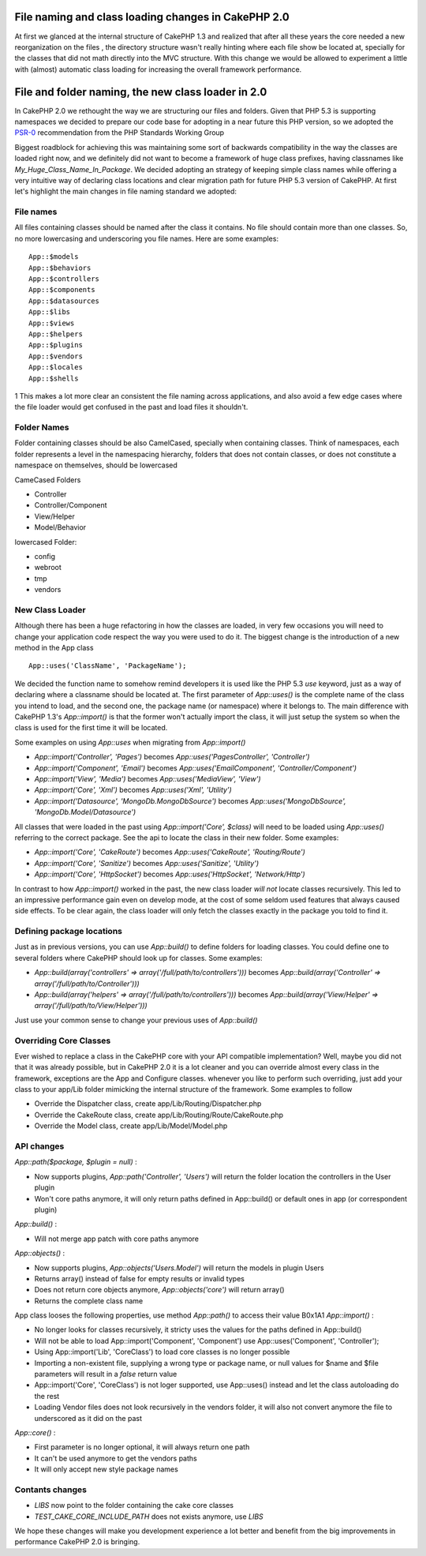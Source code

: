 File naming and class loading changes in CakePHP 2.0
====================================================

At first we glanced at the internal structure of CakePHP 1.3 and
realized that after all these years the core needed a new
reorganization on the files , the directory structure wasn't really
hinting where each file show be located at, specially for the classes
that did not math directly into the MVC structure. With this change we
would be allowed to experiment a little with (almost) automatic class
loading for increasing the overall framework performance.


File and folder naming, the new class loader in 2.0
===================================================

In CakePHP 2.0 we rethought the way we are structuring our files and
folders. Given that PHP 5.3 is supporting namespaces we decided to
prepare our code base for adopting in a near future this PHP version,
so we adopted the `PSR-0`_ recommendation from the PHP Standards Working Group

Biggest roadblock for achieving this was maintaining some sort of
backwards compatibility in the way the classes are loaded right now,
and we definitely did not want to become a framework of huge class
prefixes, having classnames like `My_Huge_Class_Name_In_Package`. We
decided adopting an strategy of keeping simple class names while
offering a very intuitive way of declaring class locations and clear
migration path for future PHP 5.3 version of CakePHP. At first let's
highlight the main changes in file naming standard we adopted:


File names
----------

All files containing classes should be named after the class it
contains. No file should contain more than one classes. So, no more
lowercasing and underscoring you file names. Here are some examples:

::

    App::$models
    App::$behaviors
    App::$controllers
    App::$components
    App::$datasources
    App::$libs
    App::$views
    App::$helpers
    App::$plugins
    App::$vendors
    App::$locales
    App::$shells

1
This makes a lot more clear an consistent the file naming across
applications, and also avoid a few edge cases where the file loader
would get confused in the past and load files it shouldn't.


Folder Names
------------

Folder containing classes should be also CamelCased, specially when
containing classes. Think of namespaces, each folder represents a
level in the namespacing hierarchy, folders that does not contain
classes, or does not constitute a namespace on themselves, should be
lowercased

CameCased Folders

+ Controller
+ Controller/Component
+ View/Helper
+ Model/Behavior

lowercased Folder:

+ config
+ webroot
+ tmp
+ vendors



New Class Loader
----------------

Although there has been a huge refactoring in how the classes are
loaded, in very few occasions you will need to change your application
code respect the way you were used to do it. The biggest change is the
introduction of a new method in the App class

::

    App::uses('ClassName', 'PackageName');

We decided the function name to somehow remind developers it is used
like the PHP 5.3 `use` keyword, just as a way of declaring where a
classname should be located at. The first parameter of `App::uses()`
is the complete name of the class you intend to load, and the second
one, the package name (or namespace) where it belongs to. The main
difference with CakePHP 1.3's `App::import()` is that the former won't
actually import the class, it will just setup the system so when the
class is used for the first time it will be located.

Some examples on using `App::uses` when migrating from `App::import()`

+ `App::import('Controller', 'Pages')` becomes
  `App::uses('PagesController', 'Controller')`
+ `App::import('Component', 'Email')` becomes
  `App::uses('EmailComponent', 'Controller/Component')`
+ `App::import('View', 'Media')` becomes `App::uses('MediaView',
  'View')`
+ `App::import('Core', 'Xml')` becomes `App::uses('Xml', 'Utility')`
+ `App::import('Datasource', 'MongoDb.MongoDbSource')` becomes
  `App::uses('MongoDbSource', 'MongoDb.Model/Datasource')`

All classes that were loaded in the past using `App::import('Core',
$class)` will need to be loaded using `App::uses()` referring to the
correct package. See the api to locate the class in their new folder.
Some examples:

+ `App::import('Core', 'CakeRoute')` becomes `App::uses('CakeRoute',
  'Routing/Route')`
+ `App::import('Core', 'Sanitize')` becomes `App::uses('Sanitize',
  'Utility')`
+ `App::import('Core', 'HttpSocket')` becomes `App::uses('HttpSocket',
  'Network/Http')`

In contrast to how `App::import()` worked in the past, the new class
loader *will not* locate classes recursively. This led to an
impressive performance gain even on develop mode, at the cost of some
seldom used features that always caused side effects. To be clear
again, the class loader will only fetch the classes exactly in the
package you told to find it.


Defining package locations
--------------------------

Just as in previous versions, you can use `App::build()` to define
folders for loading classes. You could define one to several folders
where CakePHP should look up for classes. Some examples:

+ `App::build(array('controllers' =>
  array('/full/path/to/controllers')))` becomes
  `App::build(array('Controller' => array('/full/path/to/Controller')))`
+ `App::build(array('helpers' => array('/full/path/to/controllers')))`
  becomes `App::build(array('View/Helper' =>
  array('/full/path/to/View/Helper')))`

Just use your common sense to change your previous uses of
`App::build()`


Overriding Core Classes
-----------------------

Ever wished to replace a class in the CakePHP core with your API
compatible implementation? Well, maybe you did not that it was already
possible, but in CakePHP 2.0 it is a lot cleaner and you can override
almost every class in the framework, exceptions are the App and
Configure classes. whenever you like to perform such overriding, just
add your class to your app/Lib folder mimicking the internal structure
of the framework. Some examples to follow

+ Override the Dispatcher class, create app/Lib/Routing/Dispatcher.php
+ Override the CakeRoute class, create
  app/Lib/Routing/Route/CakeRoute.php
+ Override the Model class, create app/Lib/Model/Model.php



API changes
-----------

`App::path($package, $plugin = null)` :

+ Now supports plugins, `App::path('Controller', 'Users')` will return
  the folder location the controllers in the User plugin
+ Won't core paths anymore, it will only return paths defined in
  App::build() or default ones in app (or correspondent plugin)

`App::build()` :

+ Will not merge app patch with core paths anymore

`App::objects()` :

+ Now supports plugins, `App::objects('Users.Model')` will return the
  models in plugin Users
+ Returns array() instead of false for empty results or invalid types
+ Does not return core objects anymore, `App::objects('core')` will
  return array()
+ Returns the complete class name

App class looses the following properties, use method `App::path()` to
access their value
B0x1A1
`App::import()` :

+ No longer looks for classes recursively, it stricty uses the values
  for the paths defined in App::build()
+ Will not be able to load App::import('Component', 'Component') use
  App::uses('Component', 'Controller');
+ Using App::import('Lib', 'CoreClass') to load core classes is no
  longer possible
+ Importing a non-existent file, supplying a wrong type or package
  name, or null values for $name and $file parameters will result in a
  `false` return value
+ App::import('Core', 'CoreClass') is not loger supported, use
  App::uses() instead and let the class autoloading do the rest
+ Loading Vendor files does not look recursively in the vendors
  folder, it will also not convert anymore the file to underscored as it
  did on the past

`App::core()` :

+ First parameter is no longer optional, it will always return one
  path
+ It can't be used anymore to get the vendors paths
+ It will only accept new style package names



Contants changes
----------------

+ `LIBS` now point to the folder containing the cake core classes
+ `TEST_CAKE_CORE_INCLUDE_PATH` does not exists anymore, use `LIBS`

We hope these changes will make you development experience a lot
better and benefit from the big improvements in performance CakePHP
2.0 is bringing.


.. _PSR-0: https://github.com/php-fig/fig-standards/blob/master/accepted/PSR-0.md

.. author:: lorenzo
.. categories:: articles
.. tags:: loading,class,2.0,Articles

